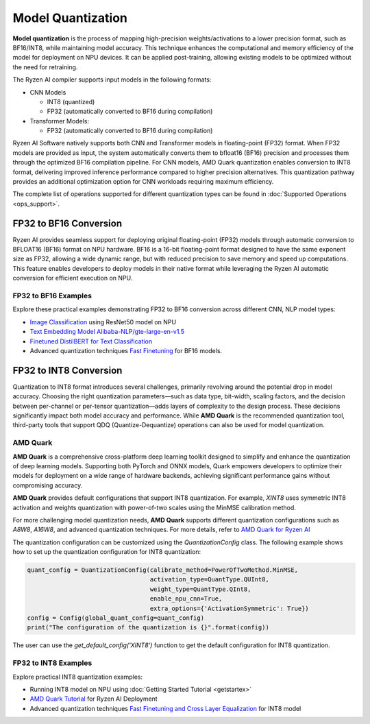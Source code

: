 ##################
Model Quantization
##################

**Model quantization** is the process of mapping high-precision weights/activations to a lower precision format, such as BF16/INT8, while maintaining model accuracy. This technique enhances the computational and memory efficiency of the model for deployment on NPU devices. It can be applied post-training, allowing existing models to be optimized without the need for retraining.

The Ryzen AI compiler supports input models in the following formats: 

- CNN Models

  - INT8 (quantized)
  - FP32 (automatically converted to BF16 during compilation)

- Transformer Models: 

  - FP32 (automatically converted to BF16 during compilation)

Ryzen AI Software natively supports both CNN and Transformer models in floating-point (FP32) format. When FP32 models are provided as input, the system automatically converts them to bfloat16 (BF16) precision and processes them through the optimized BF16 compilation pipeline. For CNN models, AMD Quark quantization enables conversion to INT8 format, delivering improved inference performance compared to higher precision alternatives. This quantization pathway provides an additional optimization option for CNN workloads requiring maximum efficiency.

The complete list of operations supported for different quantization types can be found in :doc:`Supported Operations <ops_support>`.

FP32 to BF16 Conversion
=======================
Ryzen AI provides seamless support for deploying original floating-point (FP32) models through automatic conversion to BFLOAT16 (BF16) format on NPU hardware. BF16 is a 16-bit floating-point format designed to have the same exponent size as FP32, allowing a wide dynamic range, but with reduced precision to save memory and speed up computations. This feature enables developers to deploy models in their native format while leveraging the Ryzen AI automatic conversion for efficient execution on NPU.

FP32 to BF16 Examples
~~~~~~~~~~~~~~~~~~~~~
Explore these practical examples demonstrating FP32 to BF16 conversion across different CNN, NLP model types:

- `Image Classification <https://github.com/amd/RyzenAI-SW/tree/main/example/image_classification>`_ using ResNet50 model on NPU
- `Text Embedding Model Alibaba-NLP/gte-large-en-v1.5  <https://github.com/amd/RyzenAI-SW/tree/main/example/gte-large-en-v1.5-bf16>`_ 
- `Finetuned DistilBERT for Text Classification <https://github.com/amd/RyzenAI-SW/tree/main/example/DistilBERT_text_classification_bf16>`_ 
- Advanced quantization techniques `Fast Finetuning <https://quark.docs.amd.com/latest/supported_accelerators/ryzenai/tutorial_convert_fp32_or_fp16_to_bf16.html>`_ for BF16 models.


FP32 to INT8 Conversion 
=======================

Quantization to INT8 format introduces several challenges, primarily revolving around the potential drop in model accuracy. Choosing the right quantization parameters—such as data type, bit-width, scaling factors, and the decision between per-channel or per-tensor quantization—adds layers of complexity to the design process. These decisions significantly impact both model accuracy and performance. While **AMD Quark** is the recommended quantization tool, third-party tools that support QDQ (Quantize-Dequantize) operations can also be used for model quantization.

AMD Quark
~~~~~~~~~

**AMD Quark** is a comprehensive cross-platform deep learning toolkit designed to simplify and enhance the quantization of deep learning models. Supporting both PyTorch and ONNX models, Quark empowers developers to optimize their models for deployment on a wide range of hardware backends, achieving significant performance gains without compromising accuracy.

**AMD Quark** provides default configurations that support INT8 quantization. For example, `XINT8` uses symmetric INT8 activation and weights quantization with power-of-two scales using the MinMSE calibration method. 

For more challenging model quantization needs, **AMD Quark** supports different quantization configurations such as `A8W8`, `A16W8`, and advanced quantization techniques. For more details, refer to `AMD Quark for Ryzen AI <https://quark.docs.amd.com/latest/supported_accelerators/ryzenai/index.html>`_

The quantization configuration can be customized using the `QuantizationConfig` class. The following example shows how to set up the quantization configuration for INT8 quantization:

.. code-block::

   quant_config = QuantizationConfig(calibrate_method=PowerOfTwoMethod.MinMSE,
                                     activation_type=QuantType.QUInt8,
                                     weight_type=QuantType.QInt8,
                                     enable_npu_cnn=True,
                                     extra_options={'ActivationSymmetric': True})
   config = Config(global_quant_config=quant_config)
   print("The configuration of the quantization is {}".format(config))

The user can use the `get_default_config('XINT8')` function to get the default configuration for INT8 quantization.

FP32 to INT8 Examples
~~~~~~~~~~~~~~~~~~~~~
Explore practical INT8 quantization examples:

- Running INT8 model on NPU using :doc:`Getting Started Tutorial <getstartex>`
- `AMD Quark Tutorial <https://github.com/amd/RyzenAI-SW/tree/main/tutorial/quark_quantization>`_ for Ryzen AI Deployment
- Advanced quantization techniques `Fast Finetuning and Cross Layer Equalization <https://gitenterprise.xilinx.com/VitisAI/RyzenAI-SW/blob/dev/tutorial/quark_quantization/docs/advanced_quant_readme.md>`_ for INT8 model

..
  ------------

  #####################################
  License
  #####################################

 Ryzen AI is licensed under `MIT License <https://github.com/amd/ryzen-ai-documentation/blob/main/License>`_ . Refer to the `LICENSE File <https://github.com/amd/ryzen-ai-documentation/blob/main/License>`_ for the full license text and copyright notice.
